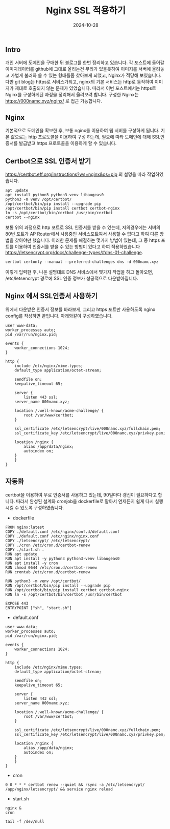 #+TITLE: Nginx SSL 적용하기
#+LAYOUT: post
#+jekyll_tags: env
#+jekyll_categories: Development
#+DATE: 2024-10-28

** Intro

 개인 서버에 도메인을 구매한 뒤 블로그를 한번 정리하고 있습니다. 각 포스트에 들어갈 이미지데이터를 github에 그대로 올리는건 무리가 있을듯하여 이미지를 서버에 올려놓고 가볍게 불러와 쓸 수 있는 형태를좀 찾아보게 되었고, Nginx가 적당해 보였습니다. 다만 git blog는 https로 서비스가되고, nginx의 기본 서비스는 http로 동작하여 이미지가 제대로 호출되지 않는 문제가 있었습니다. 따라서 이번 포스트에서는 https로 Nginx를 구성하게된 과정을 정리해서 올려보려 합니다. 구성한 Nginx는 https://000namc.xyz/nginx/ 로 접근 가능합니다. 

** Nginx
기본적으로 도메인을 확보한 후, 보통 nginx를 이용하여 웹 서버를 구성하게 됩니다. 기본 값으로는 http 프로토콜을 이용하여 구성 하는데, 필요에 따라 도메인에 대해 SSL인증서를 발급받고 https 프로토콜을 이용하게 할 수 있습니다. 

** Certbot으로 SSL 인증서 받기
https://certbot.eff.org/instructions?ws=nginx&os=pip 의 설명을 따라 작업하였습니다.

#+BEGIN_SRC
apt update
apt install python3 python3-venv libaugeas0
python3 -m venv /opt/certbot/
/opt/certbot/bin/pip install --upgrade pip
/opt/certbot/bin/pip install certbot certbot-nginx
ln -s /opt/certbot/bin/certbot /usr/bin/certbot
certbot --nginx
#+END_SRC

보통 위의 과정으로 http 포트로 SSL 인증서를 받을 수 있는데, 저의경우에는 서버의 80번 포트가 AP Router에서 사용중인 서비스포트여서 사용할 수 없다고 하여 다른 방법을 찾아야만 했습니다. 이러한 문제를 해결하는 몇가지 방법이 있는데, 그 중 https 포트를 이용하여 인증서를 받을 수 있는 방법이 있다고 하여 적용하였습니다  https://letsencrypt.org/docs/challenge-types/#dns-01-challenge.
#+BEGIN_SRC
certbot certonly --manual --preferred-challenges dns -d 000namc.xyz
#+END_SRC

이렇게 입력한 후, 나온 설명대로 DNS 서비스에서 몇가지 작업을 하고 돌아오면, /etc/letsencrypt 경로에 SSL 인증 정보가 성공적으로 다운받아집니다. 

** Nginx 에서 SSL인증서 사용하기
위에서 다운받은 인증서 정보를 바라보게, 그리고 https 포트만 사용하도록 nginx config를 작성하면 끝입니다. 아래와같이 구성하였습니다.

#+BEGIN_SRC
user www-data;
worker_processes auto;
pid /var/run/nginx.pid;

events {
    worker_connections 1024;
}

http {
    include /etc/nginx/mime.types;
    default_type application/octet-stream;

    sendfile on;
    keepalive_timeout 65;

    server {
        listen 443 ssl;
	server_name 000namc.xyz;

	location /.well-known/acme-challenge/ {
	    root /var/www/certbot;
	}

	ssl_certificate /etc/letsencrypt/live/000namc.xyz/fullchain.pem;
	ssl_certificate_key /etc/letsencrypt/live/000namc.xyz/privkey.pem;

	location /nginx {
	    alias /app/data/nginx;
	    autoindex on;
	}
    }
}
#+END_SRC


** 자동화
certbot을 이용하여 무료 인증서를 사용하고 있는데, 90일마다 갱신이 필요하다고 합니다. 따라서 완성된 설계와 cronjob을 dockerfile로 말아서 언제든지 쉽게 다시 실행시킬 수 있도록 구성하였습니다. 

- dockerfile
#+BEGIN_SRC
FROM nginx:latest
COPY ./default.conf /etc/nginx/conf.d/default.conf
COPY ./default.conf /etc/nginx/nginx.conf
COPY ./letsencrypt/ /etc/letsencrypt/
COPY ./cron /etc/cron.d/certbot-renew
COPY ./start.sh .
RUN apt update
RUN apt install -y python3 python3-venv libaugeas0
RUN apt install -y cron
RUN chmod 0644 /etc/cron.d/certbot-renew
RUN crontab /etc/cron.d/certbot-renew

RUN python3 -m venv /opt/certbot/
RUN /opt/certbot/bin/pip install --upgrade pip
RUN /opt/certbot/bin/pip install certbot certbot-nginx
RUN ln -s /opt/certbot/bin/certbot /usr/bin/certbot

EXPOSE 443
ENTRYPOINT ["sh", "start.sh"]
#+END_SRC

- default.conf
#+BEGIN_SRC
user www-data;
worker_processes auto;
pid /var/run/nginx.pid;

events {
    worker_connections 1024;
}

http {
    include /etc/nginx/mime.types;
    default_type application/octet-stream;

    sendfile on;
    keepalive_timeout 65;

    server {
        listen 443 ssl;
	server_name 000namc.xyz;

	location /.well-known/acme-challenge/ {
	    root /var/www/certbot;
	}

	ssl_certificate /etc/letsencrypt/live/000namc.xyz/fullchain.pem;
	ssl_certificate_key /etc/letsencrypt/live/000namc.xyz/privkey.pem;

	location /nginx {
	    alias /app/data/nginx;
	    autoindex on;
	}
    }
}
#+END_SRC

  
- cron
#+BEGIN_SRC
0 0 * * * certbot renew --quiet && rsync -a /etc/letsencrypt/ /app/nginx/letsencrypt/ && service nginx reload
#+END_SRC

- start.sh
#+BEGIN_SRC
nginx &
cron

tail -f /dev/null
#+END_SRC

